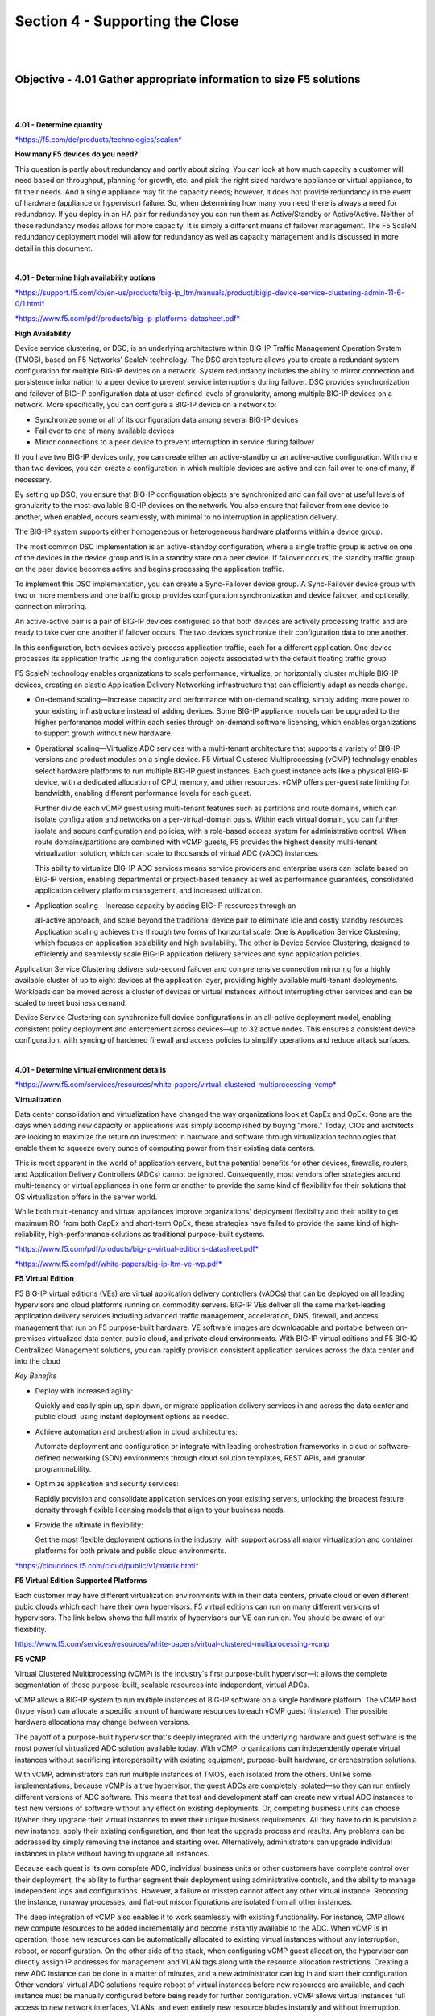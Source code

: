 Section 4 - Supporting the Close
================================

|
|

Objective - 4.01 Gather appropriate information to size F5 solutions
---------------------------------------------------------------------

|
|

**4.01 - Determine quantity**

`*https://f5.com/de/products/technologies/scalen*
<https://f5.com/de/products/technologies/scalen>`__

**How many F5 devices do you need?**

This question is partly about redundancy and partly about sizing. You
can look at how much capacity a customer will need based on throughput,
planning for growth, etc. and pick the right sized hardware appliance or
virtual appliance, to fit their needs. And a single appliance may fit
the capacity needs; however, it does not provide redundancy in the event
of hardware (appliance or hypervisor) failure. So, when determining how
many you need there is always a need for redundancy. If you deploy in an
HA pair for redundancy you can run them as Active/Standby or
Active/Active. Neither of these redundancy modes allows for more
capacity. It is simply a different means of failover management. The F5
ScaleN redundancy deployment model will allow for redundancy as well as
capacity management and is discussed in more detail in this document.

|

**4.01 - Determine high availability options**

`*https://support.f5.com/kb/en-us/products/big-ip\_ltm/manuals/product/bigip-device-service-clustering-admin-11-6-0/1.html* <https://support.f5.com/kb/en-us/products/big-ip_ltm/manuals/product/bigip-device-service-clustering-admin-11-6-0/1.html>`__

`*https://www.f5.com/pdf/products/big-ip-platforms-datasheet.pdf* <https://www.f5.com/pdf/products/big-ip-platforms-datasheet.pdf>`__

**High Availability**

Device service clustering, or DSC, is an underlying architecture within
BIG-IP Traffic Management Operation System (TMOS), based on F5 Networks'
ScaleN technology. The DSC architecture allows you to create a redundant
system configuration for multiple BIG-IP devices on a network. System
redundancy includes the ability to mirror connection and persistence
information to a peer device to prevent service interruptions during
failover. DSC provides synchronization and failover of BIG-IP
configuration data at user-defined levels of granularity, among multiple
BIG-IP devices on a network. More specifically, you can configure a
BIG-IP device on a network to:

-  Synchronize some or all of its configuration data among several
   BIG-IP devices

-  Fail over to one of many available devices

-  Mirror connections to a peer device to prevent interruption in
   service during failover

If you have two BIG-IP devices only, you can create either an
active-standby or an active-active configuration. With more than two
devices, you can create a configuration in which multiple devices are
active and can fail over to one of many, if necessary.

By setting up DSC, you ensure that BIG-IP configuration objects are
synchronized and can fail over at useful levels of granularity to the
most-available BIG-IP devices on the network. You also ensure that
failover from one device to another, when enabled, occurs seamlessly,
with minimal to no interruption in application delivery.

The BIG-IP system supports either homogeneous or heterogeneous hardware
platforms within a device group.

The most common DSC implementation is an active-standby configuration,
where a single traffic group is active on one of the devices in the
device group and is in a standby state on a peer device. If failover
occurs, the standby traffic group on the peer device becomes active and
begins processing the application traffic.

To implement this DSC implementation, you can create a Sync-Failover
device group. A Sync-Failover device group with two or more members and
one traffic group provides configuration synchronization and device
failover, and optionally, connection mirroring.

An active-active pair is a pair of BIG-IP devices configured so that
both devices are actively processing traffic and are ready to take over
one another if failover occurs. The two devices synchronize their
configuration data to one another.

In this configuration, both devices actively process application
traffic, each for a different application. One device processes its
application traffic using the configuration objects associated with the
default floating traffic group

F5 ScaleN technology enables organizations to scale performance,
virtualize, or horizontally cluster multiple BIG-IP devices, creating an
elastic Application Delivery Networking infrastructure that can
efficiently adapt as needs change.

-  On-demand scaling—Increase capacity and performance with on-demand
   scaling, simply adding more power to your existing infrastructure
   instead of adding devices. Some BIG-IP appliance models can be
   upgraded to the higher performance model within each series through
   on-demand software licensing, which enables organizations to support
   growth without new hardware.

-  Operational scaling—Virtualize ADC services with a multi-tenant
   architecture that supports a variety of BIG-IP versions and product
   modules on a single device. F5 Virtual Clustered Multiprocessing
   (vCMP) technology enables select hardware platforms to run multiple
   BIG-IP guest instances. Each guest instance acts like a physical
   BIG-IP device, with a dedicated allocation of CPU, memory, and other
   resources. vCMP offers per-guest rate limiting for bandwidth,
   enabling different performance levels for each guest.

   Further divide each vCMP guest using multi-tenant features such as
   partitions and route domains, which can isolate configuration and
   networks on a per-virtual-domain basis. Within each virtual domain,
   you can further isolate and secure configuration and policies, with
   a role-based access system for administrative control. When route
   domains/partitions are combined with vCMP guests, F5 provides the
   highest density multi-tenant virtualization solution, which can
   scale to thousands of virtual ADC (vADC) instances.

   This ability to virtualize BIG-IP ADC services means service
   providers and enterprise users can isolate based on BIG-IP version,
   enabling departmental or project-based tenancy as well as
   performance guarantees, consolidated application delivery platform
   management, and increased utilization.

-  Application scaling—Increase capacity by adding BIG-IP resources
   through an

   all-active approach, and scale beyond the traditional device pair to
   eliminate idle and costly standby resources. Application scaling
   achieves this through two forms of horizontal scale. One is
   Application Service Clustering, which focuses on application
   scalability and high availability. The other is Device Service
   Clustering, designed to efficiently and seamlessly scale BIG-IP
   application delivery services and sync application policies.

Application Service Clustering delivers sub-second failover and
comprehensive connection mirroring for a highly available cluster of up
to eight devices at the application layer, providing highly available
multi-tenant deployments. Workloads can be moved across a cluster of
devices or virtual instances without interrupting other services and can
be scaled to meet business demand.

Device Service Clustering can synchronize full device configurations in
an all-active deployment model, enabling consistent policy deployment
and enforcement across devices—up to 32 active nodes. This ensures a
consistent device configuration, with syncing of hardened firewall and
access policies to simplify operations and reduce attack surfaces.

|

**4.01 - Determine virtual environment details**

`*https://www.f5.com/services/resources/white-papers/virtual-clustered-multiprocessing-vcmp* <https://www.f5.com/services/resources/white-papers/virtual-clustered-multiprocessing-vcmp>`__

**Virtualization**

Data center consolidation and virtualization have changed the way
organizations look at CapEx and OpEx. Gone are the days when adding new
capacity or applications was simply accomplished by buying "more."
Today, CIOs and architects are looking to maximize the return on
investment in hardware and software through virtualization technologies
that enable them to squeeze every ounce of computing power from their
existing data centers.

This is most apparent in the world of application servers, but the
potential benefits for other devices, firewalls, routers, and
Application Delivery Controllers (ADCs) cannot be ignored. Consequently,
most vendors offer strategies around multi-tenancy or virtual appliances
in one form or another to provide the same kind of flexibility for their
solutions that OS virtualization offers in the server world.

While both multi-tenancy and virtual appliances improve organizations'
deployment flexibility and their ability to get maximum ROI from both
CapEx and short-term OpEx, these strategies have failed to provide the
same kind of high-reliability, high-performance solutions as traditional
purpose-built systems.

`*https://www.f5.com/pdf/products/big-ip-virtual-editions-datasheet.pdf* <https://www.f5.com/pdf/products/big-ip-virtual-editions-datasheet.pdf>`__

`*https://www.f5.com/pdf/white-papers/big-ip-ltm-ve-wp.pdf* <https://www.f5.com/pdf/white-papers/big-ip-ltm-ve-wp.pdf>`__

**F5 Virtual Edition**

F5 BIG-IP virtual editions (VEs) are virtual application delivery
controllers (vADCs) that can be deployed on all leading hypervisors and
cloud platforms running on commodity servers. BIG-IP VEs deliver all the
same market-leading application delivery services including advanced
traffic management, acceleration, DNS, firewall, and access management
that run on F5 purpose-built hardware. VE software images are
downloadable and portable between on-premises virtualized data center,
public cloud, and private cloud environments. With BIG-IP virtual
editions and F5 BIG-IQ Centralized Management solutions, you can rapidly
provision consistent application services across the data center and
into the cloud

*Key Benefits*

-  Deploy with increased agility:

   Quickly and easily spin up, spin down, or migrate application
   delivery services in and across the data center and public cloud,
   using instant deployment options as needed.

-  Achieve automation and orchestration in cloud architectures:

   Automate deployment and configuration or integrate with leading
   orchestration frameworks in cloud or software-defined networking
   (SDN) environments through cloud solution templates, REST APIs, and
   granular programmability.

-  Optimize application and security services:

   Rapidly provision and consolidate application services on your
   existing servers, unlocking the broadest feature density through
   flexible licensing models that align to your business needs.

-  Provide the ultimate in flexibility:

   Get the most flexible deployment options in the industry, with
   support across all major virtualization and container platforms for
   both private and public cloud environments. 

`*https://clouddocs.f5.com/cloud/public/v1/matrix.html* <https://clouddocs.f5.com/cloud/public/v1/matrix.html>`__

**F5 Virtual Edition Supported Platforms**

Each customer may have different virtualization environments with in
their data centers, private cloud or even different pubic clouds which
each have their own hypervisors. F5 virtual editions can run on many
different versions of hypervisors. The link below shows the full matrix
of hypervisors our VE can run on. You should be aware of our flexibility.

https://www.f5.com/services/resources/white-papers/virtual-clustered-multiprocessing-vcmp

**F5 vCMP**

Virtual Clustered Multiprocessing (vCMP) is the industry's first
purpose-built hypervisor—it allows the complete segmentation of those
purpose-built, scalable resources into independent, virtual ADCs.

vCMP allows a BIG-IP system to run multiple instances of BIG-IP software
on a single hardware platform. The vCMP host (hypervisor) can allocate a
specific amount of hardware resources to each vCMP guest (instance). The
possible hardware allocations may change between versions.

The payoff of a purpose-built hypervisor that's deeply integrated with
the underlying hardware and guest software is the most powerful
virtualized ADC solution available today. With vCMP, organizations can
independently operate virtual instances without sacrificing
interoperability with existing equipment, purpose-built hardware, or
orchestration solutions.

With vCMP, administrators can run multiple instances of TMOS, each
isolated from the others. Unlike some implementations, because vCMP is a
true hypervisor, the guest ADCs are completely isolated—so they can run
entirely different versions of ADC software. This means that test and
development staff can create new virtual ADC instances to test new
versions of software without any effect on existing deployments. Or,
competing business units can choose if/when they upgrade their virtual
instances to meet their unique business requirements. All they have to
do is provision a new instance, apply their existing configuration, and
then test the upgrade process and results. Any problems can be addressed
by simply removing the instance and starting over. Alternatively,
administrators can upgrade individual instances in place without having
to upgrade all instances.

Because each guest is its own complete ADC, individual business units or
other customers have complete control over their deployment, the ability
to further segment their deployment using administrative controls, and
the ability to manage independent logs and configurations. However, a
failure or misstep cannot affect any other virtual instance. Rebooting
the instance, runaway processes, and flat-out misconfigurations are
isolated from all other instances.

The deep integration of vCMP also enables it to work seamlessly with
existing functionality. For instance, CMP allows new compute resources
to be added incrementally and become instantly available to the ADC.
When vCMP is in operation, those new resources can be automatically
allocated to existing virtual instances without any interruption,
reboot, or reconfiguration. On the other side of the stack, when
configuring vCMP guest allocation, the hypervisor can directly assign IP
addresses for management and VLAN tags along with the resource
allocation restrictions. Creating a new ADC instance can be done in a
matter of minutes, and a new administrator can log in and start their
configuration. Other vendors' virtual ADC solutions require reboot of
virtual instances before new resources are available, and each instance
must be manually configured before being ready for further
configuration. vCMP allows virtual instances full access to new network
interfaces, VLANs, and even entirely new resource blades instantly and
without interruption.

Flexible allocation allows administrators to designate CPU resources
(and blades on chassis models) to guests upon creation. Dynamic scaling
allows reallocation of CPU resources, without disruption. This makes it
possible to redistribute resources to better align with the need for
business agility in addressing growth and scale, as well as support
additional or new application delivery services that may require more
CPU resources. Administrators can size guests according to what's
required for each deployment—and modify when those requirements change.

|

**4.01 - Determine hardware details**

https://www.f5.com/pdf/products/big-ip-platforms-datasheet.pdf

**BIP-IP iSeries Hardware**

The massive performance and scalability of the BIG-IP platform reduces
the number of ADCs needed to deliver even the most demanding
applications. By offloading computationally intense processes, you can
significantly reduce the number of application servers needed.

The BIG-IP iSeries platform perfectly blends software and hardware
innovations that balance the need for performance, scalability, and
agility. The F5 TMOS operating system provides total visibility,
flexibility, and control across all application delivery services. With
TMOS, organizations can intelligently adapt to the diverse and evolving
requirements of applications and networks. Other unique or patented
hardware and software innovations enable the BIG-IP iSeries platform to
offer unmatched capabilities.

F5 TurboFlex optimization technology:

Field-programmable gate arrays (FPGAs), tightly integrated with
CPUs, memory, TMOS, and software, provide specific packet-flow
optimizations, L4 offload, support for private cloud tunneling
protocols, and denial-of- service (DoS) protection. These hardware
optimizations not only improve performance but free CPU capacity for
other app delivery and security tasks. Only BIG-IP iSeries
appliances feature TurboFlex performance profiles—user-selectable,
pre-packaged optimizations that provide different performance
characteristics depending on the business need.

FIPS Compliance:

The Federal Information Processing Standards (FIPS) specify
requirements for cryptographic modules. FIPS compliance is required
for many government agencies and industries such as financial
services and healthcare that demand the highest standards in
information, application, and data security. F5 offers a broad range
of FIPS-certified hardware appliances that support a FIPS 140-2
Level 2 implementation for RSA cryptographic key generation, use,
and protection (when running validated versions of TMOS). For
additional protection, the BIG-IP 10350v-F/i7820-DF/i5820-DF
supports a FIPS 140-2 Level 3 implementation of the Internal HSM
(PCI card). BIG-IP Hardware FIPS appliances include integrated HSMs
that have tamper-evident seals with a hardened-epoxy cover which, if
removed, will render the card useless. Keys generated on or imported
into a BIG-IP system hardware security module (HSM) are not
extractable in a plain-text format. This security rating means the
10350v-F/ i7820-DF/i5820-DF HSM card adds tamper-resistance, which
is an additional means of detection to the tamper-evident methods of
Level 2, as well as a response to physical access attempts, or to
cryptographic module use or tampering.

vCMP Support:

Not all models of hardware support provisioning vCMP. The list of
models that can provision vCMP are listed in this link:
https://support.f5.com/csp/article/K14088 . There are not any
physical differences between the lower iSeries model and the higher
model (i.e. i5600 and i5800). There is simply a software restriction
that makes the lower model exist. The higher model is simply running
a high-performance license. If a customer buys an i5600 and later
wants to upgrade to an i5800, it can be done without a forklift
upgrade of hardware by applying the upgrade license and all the
functionality of the i5800 (e.g. vCMP) is possible on their existing
hardware.

|
|

Objective - 4.02 Given a scenario, determine the appropriate F5 licensing requirements
---------------------------------------------------------------------------------------

|
|

**4.02 - Determine appropriate licensing solution (Perpetual, Utility,
ELA, Subscription, BYOL)**

**F5 Consumption Models**

No matter which features and capabilities of TMOS a customer needs (e.g.
load balancing, global load balancing, WAF, IP intelligence, web fraud
protection, etc.) using Good, Better, Best (GBB) (discussed in Section
3) and add-on licenses, they still have licensing options on how they
consume the F5 products in their environments (Perpetual, Utility,
Subscription or ELA).

https://www.f5.com/products/get-f5/perpetual-licensing-gbb

**Perpetual/BYOL**

All F5 physical hardware and Virtual Editions are licensed with a
perpetual license key based on the GGB licensing model and add-on
licenses. These devices can be run in a customer’s data center, their
private cloud or even a public cloud. When a VE is deployed in the
public cloud using a perpetual license key, it is considered a BYOL in
the Cloud. There are other licensing models for cloud environments that
we will cover below.

https://f5.com/products/platforms/f5-ready-cloud-program

**Utility/PAYG**

Utility (pay-as-you-go) using GBB enables an hourly, daily, or monthly
billing model to support temporal deployments like dev & test or for
customers who prefer the OpEx model.


https://www.f5.com/pdf/licensing/big-ip-virtual-edition-subscription-licensing-overview.pdf

**Subscription Licensing**

Subscription Licensing Offer for BIG-IP VE is an auto-renewal agreement
for BIG-IP VE licenses using GBB, available in 1-year, 2-year, and
3-year periods. Within the agreement, organizations choose local BIG-IP
VE licenses at subscription initiation. The initial order of
subscription licenses is populated in F5 BIG-IQ License Manager and is
available for immediate deployment. Subscription Licensing Offer for
BIG-IP VE enables IT departments to self- manage their lifecycles.
License instantiation or revocation can be done via the BIG-IQ License
Manager either directly or via REST API. Net-new licenses from the
BIG-IP VE Subscription list can be instantiated at any time. Activity
reports are provided monthly to F5 via BIG-IQ API upload or email. F5
Premium 24x7 support and software updates are included in the
subscription.

https://www.f5.com/pdf/licensing/big-ip-virtual-edition-enterprise-licensing-agreement-overview.pdf

**Enterprise License Agreement (ELA)**

F5’s ELA is a licensing model designed to support your customers' need
for more flexibility how they buy and deploy their investment in F5.
F5’s ELA is a 3-year monetary commitment for BIG-IP VE’s (e.g. LTM, ASM,
AFM, DNS, APM) that the customer deploys as needed when needed at a
predictable yearly cost.

.. image:: /_static/202/p5.png

|
|

Objective - 4.03 Given a scenario, identify line items to build an F5 bill of materials (BOM)
-----------------------------------------------------------------------------------------------

|
|

**4.03 - Gather necessary information (support options, interfaces,
power supplies, support options, product SKUs, Professional Services)**

`*https://www.f5.com/pdf/products/big-ip-platforms-datasheet.pdf* <https://www.f5.com/pdf/products/big-ip-platforms-datasheet.pdf>`__

`*https://www.f5.com/pdf/products/viprion-overview-ds.pdf* <https://www.f5.com/pdf/products/viprion-overview-ds.pdf>`__

`*https://support.f5.com/csp/article/K15045* <https://support.f5.com/csp/article/K15045>`__
- QSFP+ Breakout Cable Options

 

`*https://support.f5.com/csp/article/K8153* <https://support.f5.com/csp/article/K8153>`__
- F5 Support of Third Party Hardware Components

 

`*https://support.f5.com/csp/article/K4309* <https://support.f5.com/csp/article/K4309>`__
- F5 Support Lifecycle

 

`*https://support.f5.com/csp/article/K13435* <https://support.f5.com/csp/article/K13435>`__
- BIG-IP Power Cabling

 

As a sales engineer you will often need to create a Bill of Materials
(BoM). You can take all of the sizing information that determined what
F5 products will fit the customer’s needs and information you have
gathered to support the implementation of F5 in the customers
environment to create this list of necessary goods. You would normally
need the F5 price sheet for the SKU numbers that correlate to the parts
you need for the BoM. You will not need to know SKU numbers for the
exam. The exam may present you with a list of requirements and an
example BoM to have you determine what is missing or is not necessary.

You will generally need the F5 platform, possibly blades if it is
chassis-based solution and modular interfaces. iSeries models above the
i5000 series ship with redundant power supplies and are optional on
i5000 series and down. The Viprion chassis will need to be scoped for
power needs based on the model’s power or platform guides. That can be
found as a link off of the Viprion datasheet, which is linked above.

All devices ship with standard C19 to NEMA 5-20P in US/CANADA, so
normally you will need to understand if that will work in the customer’s
environment but as it is an exam is it there or not is the point.

F5 does not support third party transceivers or other hardware.

If there are 40GB interfaces and going with 10GB breakout cable requires
both the breakout cable and the transceivers. You must purchase the 40
GbE port transceivers for the F5 device from F5, as well as the
appropriate 10 GB port transceivers for the upstream switch from your
switch vendor.

For BIG-IP and VIPRION platforms that support 40 GbE ports, F5 provides
QSFP+ breakout cable options to convert a single 40 GbE port to four 10
GB ports. The QSFP+ breakout cable has a female MPO/MTP connector on one
end for connecting to the QSFP+ port on the VIPRION or BIG-IP device and
four LC duplex connectors on the other end for connecting to the SFP+
modules on an upstream switch. These cables do not have any active
components/transceivers on either end. F5 offers three length options
for the QSFP+ breakout cable, one meter, three meters, and 10 meters. If
you require QSFP+ breakout cable length other than the three lengths
offered by F5, you may be able to purchase QSFP+ breakout cables of
equivalent specifications from third-party vendors.
